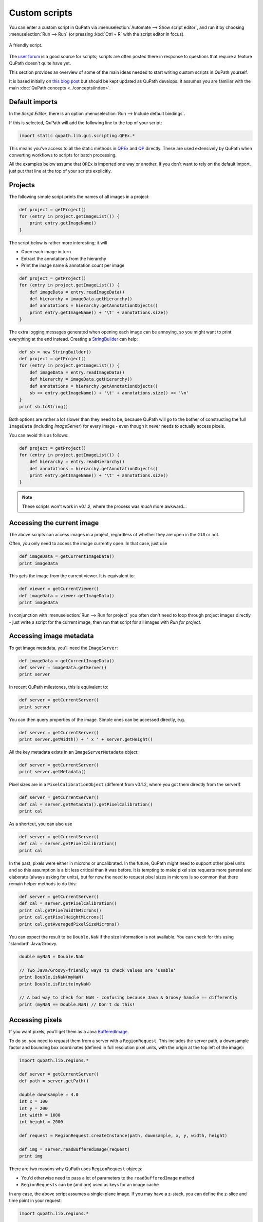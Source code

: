 **************
Custom scripts
**************

You can enter a custom script in QuPath via :menuselection:`Automate --> Show script editor`, and run it by choosing :menuselection:`Run --> Run` (or pressing :kbd:`Ctrl + R` with the script editor in focus).

.. figure:: images/friendly_script.png
  :class: shadow-image
  :width: 75%
  :align: center

  A friendly script.

The `user forum <http://forum.image.sc/tag/qupath>`_ is a good source for scripts; scripts are often posted there in response to questions that require a feature QuPath doesn't quite have yet.

This section provides an overview of some of the main ideas needed to start writing custom scripts in QuPath yourself.

It is based initially on `this blog post <https://petebankhead.github.io/qupath/2019/08/21/scripting-in-v020.html>`_ but should be kept updated as QuPath develops.
It assumes you are familiar with the main :doc:`QuPath concepts <../concepts/index>`.


Default imports
===============

In the *Script Editor*, there is an option :menuselection:`Run --> Include default bindings`.

If this is selected, QuPath will add the following line to the top of your script:

.. code-block:: groovy

  import static qupath.lib.gui.scripting.QPEx.*


This means you've access to all the static methods in `QPEx <https://github.com/qupath/qupath/blob/master/qupath-gui-fx/src/main/java/qupath/lib/gui/scripting/QPEx.java>`_ and `QP <https://github.com/qupath/qupath/blob/master/qupath-core-processing/src/main/java/qupath/lib/scripting/QP.java>`_ directly.
These are used extensively by QuPath when converting workflows to scripts for batch processing.

All the examples below assume that ``QPEx`` is imported one way or another.
If you don't want to rely on the default import, just put that line at the top of your scripts explicitly.

Projects
========

The following simple script prints the names of all images in a project:

.. code-block:: groovy

  def project = getProject()
  for (entry in project.getImageList()) {
      print entry.getImageName()
  }


The script below is rather more interesting; it will

* Open each image in turn
* Extract the annotations from the hierarchy
* Print the image name & annotation count per image

.. code-block:: groovy

  def project = getProject()
  for (entry in project.getImageList()) {
      def imageData = entry.readImageData()
      def hierarchy = imageData.getHierarchy()
      def annotations = hierarchy.getAnnotationObjects()
      print entry.getImageName() + '\t' + annotations.size()
  }


The extra logging messages generated when opening each image can be annoying, so you might want to print everything at the end instead.
Creating a `StringBuilder <https://docs.oracle.com/en/java/javase/11/docs/api/java.base/java/lang/StringBuilder.html>`_ can help:

.. code-block:: groovy

  def sb = new StringBuilder()
  def project = getProject()
  for (entry in project.getImageList()) {
      def imageData = entry.readImageData()
      def hierarchy = imageData.getHierarchy()
      def annotations = hierarchy.getAnnotationObjects()
      sb << entry.getImageName() + '\t' + annotations.size() << '\n'
  }
  print sb.toString()


Both options are rather a lot slower than they need to be, because QuPath will go to the bother of constructing the full ``ImageData`` (including `ImageServer`) for every image - even though it never needs to actually access pixels.

You can avoid this as follows:

.. code-block:: groovy

  def project = getProject()
  for (entry in project.getImageList()) {
      def hierarchy = entry.readHierarchy()
      def annotations = hierarchy.getAnnotationObjects()
      print entry.getImageName() + '\t' + annotations.size()
  }


.. note::
  These scripts won't work in v0.1.2, where the process was *much* more awkward...


Accessing the current image
===========================

The above scripts can access images in a project, regardless of whether they are open in the GUI or not.

Often, you only need to access the image currently open.
In that case, just use

.. code-block:: groovy

  def imageData = getCurrentImageData()
  print imageData


This gets the image from the current viewer.
It is equivalent to:

.. code-block:: groovy

  def viewer = getCurrentViewer()
  def imageData = viewer.getImageData()
  print imageData


In conjunction with :menuselection:`Run --> Run for project` you often don't need to loop through project images directly - just write a script for the current image, then run that script for all images with *Run for project*.

Accessing image metadata
========================

To get image metadata, you'll need the ``ImageServer``:

.. code-block:: groovy

  def imageData = getCurrentImageData()
  def server = imageData.getServer()
  print server


In recent QuPath milestones, this is equivalent to:

.. code-block:: groovy

  def server = getCurrentServer()
  print server


You can then query properties of the image. Simple ones can be accessed directly, e.g.

.. code-block:: groovy

  def server = getCurrentServer()
  print server.getWidth() + ' x ' + server.getHeight()


All the key metadata exists in an ``ImageServerMetadata`` object:

.. code-block:: groovy

  def server = getCurrentServer()
  print server.getMetadata()


Pixel sizes are in a ``PixelCalibrationObject`` (different from v0.1.2, where you got them directly from the server!):

.. code-block:: groovy

  def server = getCurrentServer()
  def cal = server.getMetadata().getPixelCalibration()
  print cal


As a shortcut, you can also use

.. code-block:: groovy

  def server = getCurrentServer()
  def cal = server.getPixelCalibration()
  print cal

In the past, pixels were either in microns or uncalibrated.
In the future, QuPath might need to support other pixel units and so this assumption is a bit less critical than it was before.
It is tempting to make pixel size requests more general and elaborate (always asking for units), but for now the need to request pixel sizes in microns is so common that there remain helper methods to do this:

.. code-block:: groovy

  def server = getCurrentServer()
  def cal = server.getPixelCalibration()
  print cal.getPixelWidthMicrons()
  print cal.getPixelHeightMicrons()
  print cal.getAveragedPixelSizeMicrons()

You can expect the result to be ``Double.NaN`` if the size information is not available.
You can check for this using 'standard' Java/Groovy.

.. code-block:: groovy

  double myNaN = Double.NaN

  // Two Java/Groovy-friendly ways to check values are 'usable'
  print Double.isNaN(myNaN)
  print Double.isFinite(myNaN)

  // A bad way to check for NaN - confusing because Java & Groovy handle == differently
  print (myNaN == Double.NaN) // Don't do this!


Accessing pixels
================

If you want pixels, you'll get them as a Java `BufferedImage <https://docs.oracle.com/en/java/javase/11/docs/api/java.desktop/java/awt/image/BufferedImage.html>`_.

To do so, you need to *request* them from a server with a ``RegionRequest``.
This includes the server path, a downsample factor and bounding box coordinates (defined in full resolution pixel units, with the origin at the top left of the image):

.. code-block:: groovy

  import qupath.lib.regions.*

  def server = getCurrentServer()
  def path = server.getPath()

  double downsample = 4.0
  int x = 100
  int y = 200
  int width = 1000
  int height = 2000

  def request = RegionRequest.createInstance(path, downsample, x, y, width, height)

  def img = server.readBufferedImage(request)
  print img


There are two reasons why QuPath uses ``RegionRequest`` objects:

* You'd otherwise need to pass a lot of parameters to the ``readBufferedImage`` method
* ``RegionRequests`` can be (and are) used as keys for an image cache

In any case, the above script assumes a single-plane image.
If you may have a z-stack, you can define the z-slice and time point in your request:

.. code-block:: groovy

  import qupath.lib.regions.*

  def server = getCurrentServer()
  def path = server.getPath()

  double downsample = 4.0
  int x = 100
  int y = 200
  int width = 1000
  int height = 2000
  int z = 0
  int t = 0

  def request = RegionRequest.createInstance(path, downsample, x, y, width, height, z, t)

  def img = server.readBufferedImage(request)
  print img


If you have a selected object with a ``ROI`` in the image, you can also use that to create the request:

.. code-block:: groovy

  import qupath.lib.regions.*

  def server = getCurrentServer()
  def roi = getSelectedROI()
  double downsample = 4.0
  def request = RegionRequest.createInstance(server.getPath(), downsample, roi)
  def img = server.readBufferedImage(request)
  print img



.. note::
  The *server path* previously was an image path and it could be used to construct a new server... but this is no longer the case. Rather, the key thing now is that it must be unique for a server, since it is used for caching.

  `server.getPath()`  may be renamed to `server.getID()` or similar in the future to reflect this.


Setting pixel size
==================

The following script sets the pixel size of the currently opened image:

.. code-block:: groovy

  // Set pixel width and height to 0.5 microns
  setPixelSizeMicrons(0.5, 0.5)

Z-spacing, alongside width and height, can also be set with the following script:

.. code-block:: groovy

  // Set pixel width & height to 0.5 microns and Z-spacing to 1.0 micron
  setPixelSizeMicrons(0.5, 0.5, 1.0)

Creating ROIs
=============

.. warning::
  Previously, there were public constructors for ROIs. **You shouldn't use these now!**

You can create new ROIs using the static methods in the ``ROIs`` class.

This will require specifying the z-slice and timepoint.
To avoid passing lots of parameters (and getting the order mixed up), you should instead use an ``ImagePlane`` object:

.. code-block:: groovy

  import qupath.lib.roi.ROIs
  import qupath.lib.regions.ImagePlane

  int z = 0
  int t = 0
  def plane = ImagePlane.getPlane(z, t)
  def roi = ROIs.createRectangleROI(0, 0, 100, 100, plane)
  print roi


There are various different kinds of ROI that can be created, including with ``createEllipseROI``, ``createPolygonROI``, ``createLineROI``.

Creating objects
================

To actually make a ROI visible, it needs to be part of an object.

The ``PathObjects`` class helps in a similar way to ``ROIs`` - again, you shouldn't create objects using constructors directly.

This script creates a new annotation with an ellipse ROI, and adds it to the hierarchy for the current image (using the ``QPEx.addObject()`` method):

.. code-block:: groovy

  import qupath.lib.objects.PathObjects
  import qupath.lib.roi.ROIs
  import qupath.lib.regions.ImagePlane

  int z = 0
  int t = 0
  def plane = ImagePlane.getPlane(z, t)
  def roi = ROIs.createEllipseROI(0, 0, 100, 100, plane)
  def annotation = PathObjects.createAnnotationObject(roi)
  addObject(annotation)

To create a detection rather than an annotation, you'd use ``createDetectionObject``.

Putting it together with previous sections, to create square tiles across an entire image for the current ``ImagePlane`` we could use:

.. code-block:: groovy

  import qupath.lib.objects.PathObjects
  import qupath.lib.roi.ROIs
  import qupath.lib.regions.ImagePlane

  def imageData = getCurrentImageData()
  def plane = getCurrentViewer().getImagePlane()
  def server = imageData.getServer()
  int tileSize = 1024

  def tiles = []
  for (int y = 0; y < server.getHeight() - tileSize; y += tileSize) {
      for (int x = 0; x < server.getWidth() - tileSize; x += tileSize) {
          def roi = ROIs.createRectangleROI(x, y, tileSize, tileSize, plane)
          tiles << PathObjects.createAnnotationObject(roi)
      }
  }
  addObjects(tiles)


Working with BufferedImages
===========================

Once you have a BufferedImage, you are already in Java-land and don't need QuPath-specific documentation for most things.

Scripts like `this one <https://petebankhead.github.io/qupath/scripting/2018/03/13/script-export-import-binary-masks.html>`_ to create binary images can then help *with one major change*.
Previously, you had to do some awkward gymnastics to convert a ``ROI`` into a ``java.awt.Shape`` object. That's now easier:

.. code-block:: groovy

  def roi = getSelectedROI()
  def shape = roi.getShape()
  print shape


Here's a script applying this to pull out a region from an RGB image for a selected ROI, and show that region in ImageJ along with a new binary mask:

.. code-block:: groovy

  import qupath.lib.regions.*
  import ij.*
  import java.awt.Color
  import java.awt.image.BufferedImage

  // Read RGB image & show in ImageJ (won't work for multichannel!)
  def server = getCurrentServer()
  def roi = getSelectedROI()
  double downsample = 4.0
  def request = RegionRequest.createInstance(server.getPath(), downsample, roi)
  def img = server.readBufferedImage(request)
  new ImagePlus("Image", img).show()

  // Create a binary mask & show in ImageJ
  def shape = roi.getShape()
  def imgMask = new BufferedImage(img.getWidth(), img.getHeight(), BufferedImage.TYPE_BYTE_GRAY)
  def g2d = imgMask.createGraphics()
  g2d.scale(1.0/request.getDownsample(), 1.0/request.getDownsample())
  g2d.translate(-request.getX(), -request.getY())
  g2d.setColor(Color.WHITE)
  g2d.fill(shape)
  g2d.dispose()
  new ImagePlus("Mask", imgMask).show()


The mask is generated using Java's built-in rendering of Shapes.

Working with ImageJ
===================

The above is fine for simple cases, but fails to make the most of ImageJ.
It doesn't set the image metadata, so there's no way to relate back extracted regions to where they were originally in the whole slide image.
It also doesn't work in general for multichannel images.

If you want to apply ImageJ scripting in QuPath, it is best to let QuPath take care of the conversion.
`IJTools` is the new class that helps with that (or ``IJExtension`` to interact directly with the GUI).

The following script is similar to that above, but works for multichannel images and sets ImageJ properties.
It also doesn't create a mask directly, but rather converts the QuPath ROI so that further processing (e.g. to generate the mask) can be performed in ImageJ.

.. code-block:: groovy

  import qupath.lib.regions.*
  import qupath.imagej.tools.IJTools
  import qupath.imagej.gui.IJExtension
  import ij.*

  // Request an ImageJ instance - this will open the GUI if necessary
  // This isn't essential, but makes it it possible to interact with any image that is shown
  IJExtension.getImageJInstance()

  // Read image & show in ImageJ
  def server = getCurrentServer()
  def roi = getSelectedROI()
  double downsample = 4.0
  def request = RegionRequest.createInstance(server.getPath(), downsample, roi)
  def pathImage = IJTools.convertToImagePlus(server, request)
  def imp = pathImage.getImage()
  imp.show()

  // Convert QuPath ROI to ImageJ Roi & add to open image
  def roiIJ = IJTools.convertToIJRoi(roi, pathImage)
  imp.setRoi(roiIJ)

This introduces another class: ``PathImage``.

This is basically a wrapper for an image of some kind (here, an ImageJ ``ImagePlus``) along with some calibration information.

Often we don't need the ``PathImage`` wrapper, but here we keep it so that we can pass it to ``IJTools.convertToIJRoi(roi, pathImage)`` later.


Working with OpenCV
===================

Rather than ``BufferedImage`` or ``ImagePlus`` objects, perhaps you prefer to write your processing code using OpenCV.

In v0.1.2, QuPath used the default OpenCV Java bindings - which were troublesome in multiple ways.
Now, it uses `JavaCPP <https://github.com/bytedeco/javacpp-presets/tree/master/opencv>`_.

However, although OpenCV can be nice to code with it can also be hard to code with *interactively*.
Therefore in QuPath there are helper functions to help convert from OpenCV to ImageJ when necessary.
The following shows this in action:

.. code-block:: groovy

  import qupath.lib.regions.*
  import qupath.imagej.tools.IJTools
  import qupath.opencv.tools.OpenCVTools
  import org.bytedeco.opencv.opencv_core.Size
  import static org.bytedeco.opencv.global.opencv_core.*
  import static org.bytedeco.opencv.global.opencv_imgproc.*
  import ij.*

  // Read BufferedImage region
  def server = getCurrentServer()
  def roi = getSelectedROI()
  double downsample = 4.0
  def request = RegionRequest.createInstance(server.getPath(), downsample, roi)
  def img = server.readBufferedImage(request)

  // Convert to an OpenCV Mat, then apply a difference of Gaussians filter
  def mat = OpenCVTools.imageToMat(img)
  mat2 = mat.clone()
  GaussianBlur(mat, mat2, new Size(15, 15), 2.0)
  GaussianBlur(mat, mat, new Size(15, 15), 1.0)
  subtract(mat, mat2, mat)
  mat2.close()

  // Convert Mat to an ImagePlus, setting pixel calibration info & then show it
  def imp = OpenCVTools.matToImagePlus(mat, "My image")
  IJTools.calibrateImagePlus(imp, request, server)
  imp.show()


Manipulating ROIs
=================

Having met ``IJTools`` and ``OpenCVTools``, it may be nice to know there are also ``RoiTools`` and ``PathObjectTools`` classes.
In all cases, these contain static methods that may be useful.

Here, we see how to create and merge two ROIs:

.. code-block:: groovy

  import qupath.lib.roi.ROIs
  import qupath.lib.roi.RoiTools
  import qupath.lib.objects.PathObjects
  import qupath.lib.regions.ImagePlane

  def plane = ImagePlane.getDefaultPlane()
  def roi1 = ROIs.createRectangleROI(0, 0, 100, 100, plane)
  def roi2 = ROIs.createEllipseROI(80, 0, 100, 100, plane)

  def roi3 = RoiTools.combineROIs(roi1, roi2, RoiTools.CombineOp.ADD)
  def annotation = PathObjects.createAnnotationObject(roi3)
  addObject(annotation)


Working with Java Topology Suite
================================

It's quite possible that your ROI manipulation wishes extend beyond what QuPath ROIs support directly.

Fortunately, you can shift to the fabulous `Java Topology Suite <https://github.com/locationtech/jts>`_ - rather easily.
Here's an example that will convert a QuPath ``ROI`` to a JTS ``Geometry``, expand it, and then create a new annotation from the result:

.. code-block:: groovy

  import qupath.lib.objects.PathObjects
  import qupath.lib.roi.jts.ConverterJTS;

  def roi = getSelectedROI()

  def geometry = roi.getGeometry()
  geometry = geometry.buffer(100)
  def roi2 = ConverterJTS.convertGeometryToROI(geometry, roi.getImagePlane())

  def annotation = PathObjects.createAnnotationObject(roi2)
  addObject(annotation)


Serialization & JSON
====================

QuPath v0.1.2 uses Java's built-in serialization quite a lot for saving/reloading things.

This is quite compact and easy to use, but horrendous to maintain and impractical for sharing data with anything written in another programming language.
Still, it lives on in .qpdata files... for now.

`JSON <https://en.wikipedia.org/wiki/JSON>`_, by contrast, is text-based and readable.
v0.1.2 already used JSON for project files (.qpproj), but now uses it increasingly where possible.

JSON is not always appropriate (e.g. attempting to represent a full object hierarchy containing a million objects as JSON would be horribly slow, complex and memory-hungry) but it is generally more maintainable and portable compared to Java serialization.

The library QuPath uses to help with JSON is `Gson <https://github.com/google/gson>`_.
Gson makes it beautifully straightforward to turn almost anything into a JSON representation and back... *if* you know exactly what Java class is involved.

Here's a Groovy example that doesn't rely on anything QuPath-specific:

.. code-block:: groovy

  import com.google.gson.GsonBuilder

  def gson = new GsonBuilder()
          .setPrettyPrinting()
          .create()

  def myMap = ['Hello': 1, 'I am a map': 2]
  print myMap

  def json = gson.toJson(myMap)
  print json

  def myMap2 = gson.fromJson(json, Map.class)
  print myMap2


You may notice that the map you get back doesn't look exactly the same when printed... what looked like an integer may now look like a floating point value.
But otherwise they match.

In practice, when working with generic classes and subclasses things can rapidly become *a lot* more complex, bringing in the world of type hierarchy adapters and the like.

I have spent a long time battling with these things in the hope that you won't have to.
Rather than creating your own ``Gson`` object, you can request one from QuPath that is pre-initialized to work with a lot of the kind of structures you'll meet in QuPath.

.. code-block:: groovy

  import qupath.lib.io.GsonTools

  boolean prettyPrint = true
  def gson = GsonTools.getInstance(prettyPrint)

  println 'My ROI'
  println gson.toJson(getSelectedROI())

  println()
  println 'My object'
  println gson.toJson(getSelectedObject())

  println()
  println 'My server'
  println gson.toJson(getCurrentServer())


To convert back, you'll need to supply the appropriate QuPath class.
Because of the magic ``GsonTools`` does for you, this doesn't need to be the *exact* class - you can use ``PathObject`` and get a detection or annotation as appropriate.

.. code-block:: groovy

  import qupath.lib.objects.PathObject
  import qupath.lib.io.GsonTools

  boolean prettyPrint = true
  def gson = GsonTools.getInstance(prettyPrint)

  // Get the selected object & convert to JSON
  def pathObject = getSelectedObject()
  def json = gson.toJson(pathObject)
  print json

  // Create a NEW object from the JSON representation
  def pathObject2 = gson.fromJson(json, PathObject)
  print pathObject2

  // Confirm that we really do have a *different* object
  if (pathObject == pathObject2)
      print 'Objects are the same'
  else
      print 'Objects are NOT the same'

  // Add the object to the hierarchy to check it matches, with a name to help
  pathObject2.setName('The one from JSON')
  addObject(pathObject2)


This should also work for an ``ImageServer``:

.. code-block:: groovy

  import qupath.lib.images.servers.ImageServer
  import qupath.lib.io.GsonTools

  boolean prettyPrint = true
  def gson = GsonTools.getInstance(prettyPrint)

  def server = getCurrentServer()
  def json = gson.toJson(getCurrentServer())
  def server2 = gson.fromJson(json, ImageServer)

  print server
  print server.class

  print server2
  print server2.class

  if (server == server2)
      print 'Servers ARE the same'
  else
      print 'Servers ARE NOT the same'

  if (server.getMetadata() == server2.getMetadata())
      print 'Metadata IS the same'
  else
      print 'Metadata IS NOT the same'


Figuring out a JSON way to represent ImageServers has taken up rather a lot of my time recently... but so far this seems to be working.

Note however that *not everything can be converted to JSON*.
For example, you can't do this with an object hierarchy or an `ImageData`.
You also probably don't/shouldn't want to, given the efficiency issues mentioned above.

Nevertheless, where possible QuPath tries to use a representation that may be used elsewhere.

For example, for ROIs and objects, QuPath follows the `GeoJSON <https://en.wikipedia.org/wiki/GeoJSON>`_ specification.
This should (although I haven't tried...) make it possible to exchange regions with other software, e.g. get them into Python via `Shapely <https://shapely.readthedocs.io/en/stable/manual.html>`_.

.. note::
  Using GeoJSON does impose some limitations; notably, ellipses become polygons.

``GsonTools`` also aims to wrap around OpenCV's JSON serialization, e.g.

.. code-block:: groovy

  import org.bytedeco.opencv.global.opencv*core
  import org.bytedeco.opencv.opencv*core.Mat
  import qupath.lib.io.GsonTools

  boolean prettyPrint = true
  def gson = GsonTools.getInstance(prettyPrint)

  def mat = Mat.eye(3, 3, opencv*core.CV*32FC1).asMat()
  print gson.toJson(mat)

Eventually this will make OpenCV classifiers JSON-serializable within QuPath and finally `avoid needing to retrain existing classifiers when reloading them <https://github.com/qupath/qupath/issues/343>`_.


What next?
==========

This post gives an overview of QuPath scripting for v0.2.0.
The API has changed considerably before... albeit with quite a lot of resemblance.

The goal is to make everything more logical and easier to extend.
Scripting *should* be intuitive, and allow you do interact with the data in whatever way you like.
Admittedly there is more work to do to achieve this... but it's a start.

For the main classes you'll need, it should be possible to at least guess their names.
For example, you should avoid using direct constructors for ``PathObjects`` and ``ROIs`` and use the static classes instead.
Similarly, if you see ``Tools`` and the end of a classname you can be fairly sure it contains more static methods useful for manipulating objects of whatever type the classname begins with.

Here's a list of some classes you might want to import, and their current locations:

.. code-block:: groovy

  import qupath.imagej.gui.IJExtension
  import qupath.imagej.tools.IJTools
  import qupath.lib.gui.scripting.QPEx
  import qupath.lib.images.servers.ImageServer
  import qupath.lib.io.GsonTools
  import qupath.lib.objects.PathObjects
  import qupath.lib.objects.classes.PathClassFactory
  import qupath.lib.objects.classes.PathClassTools
  import qupath.lib.regions.ImagePlane
  import qupath.lib.regions.RegionRequest
  import qupath.lib.roi.ROIs
  import qupath.lib.roi.jts.ConverterJTS
  import qupath.opencv.tools.OpenCVTools

Lest they move again or you need others, you can find them by searching on GitHub or (much easier) `setting up QuPath with an IDE like IntelliJ <https://github.com/qupath/qupath/wiki/Advanced-scripting-with-IntelliJ>`_.

In writing this post, I already see things in the API that I don't like and want to refactor soon... and probably will.
When I do, I'll try to remember to update these scripts.

All of this remains a work-in-progress, but at least now there is some documentation for anyone who wants to script in the meantime.
